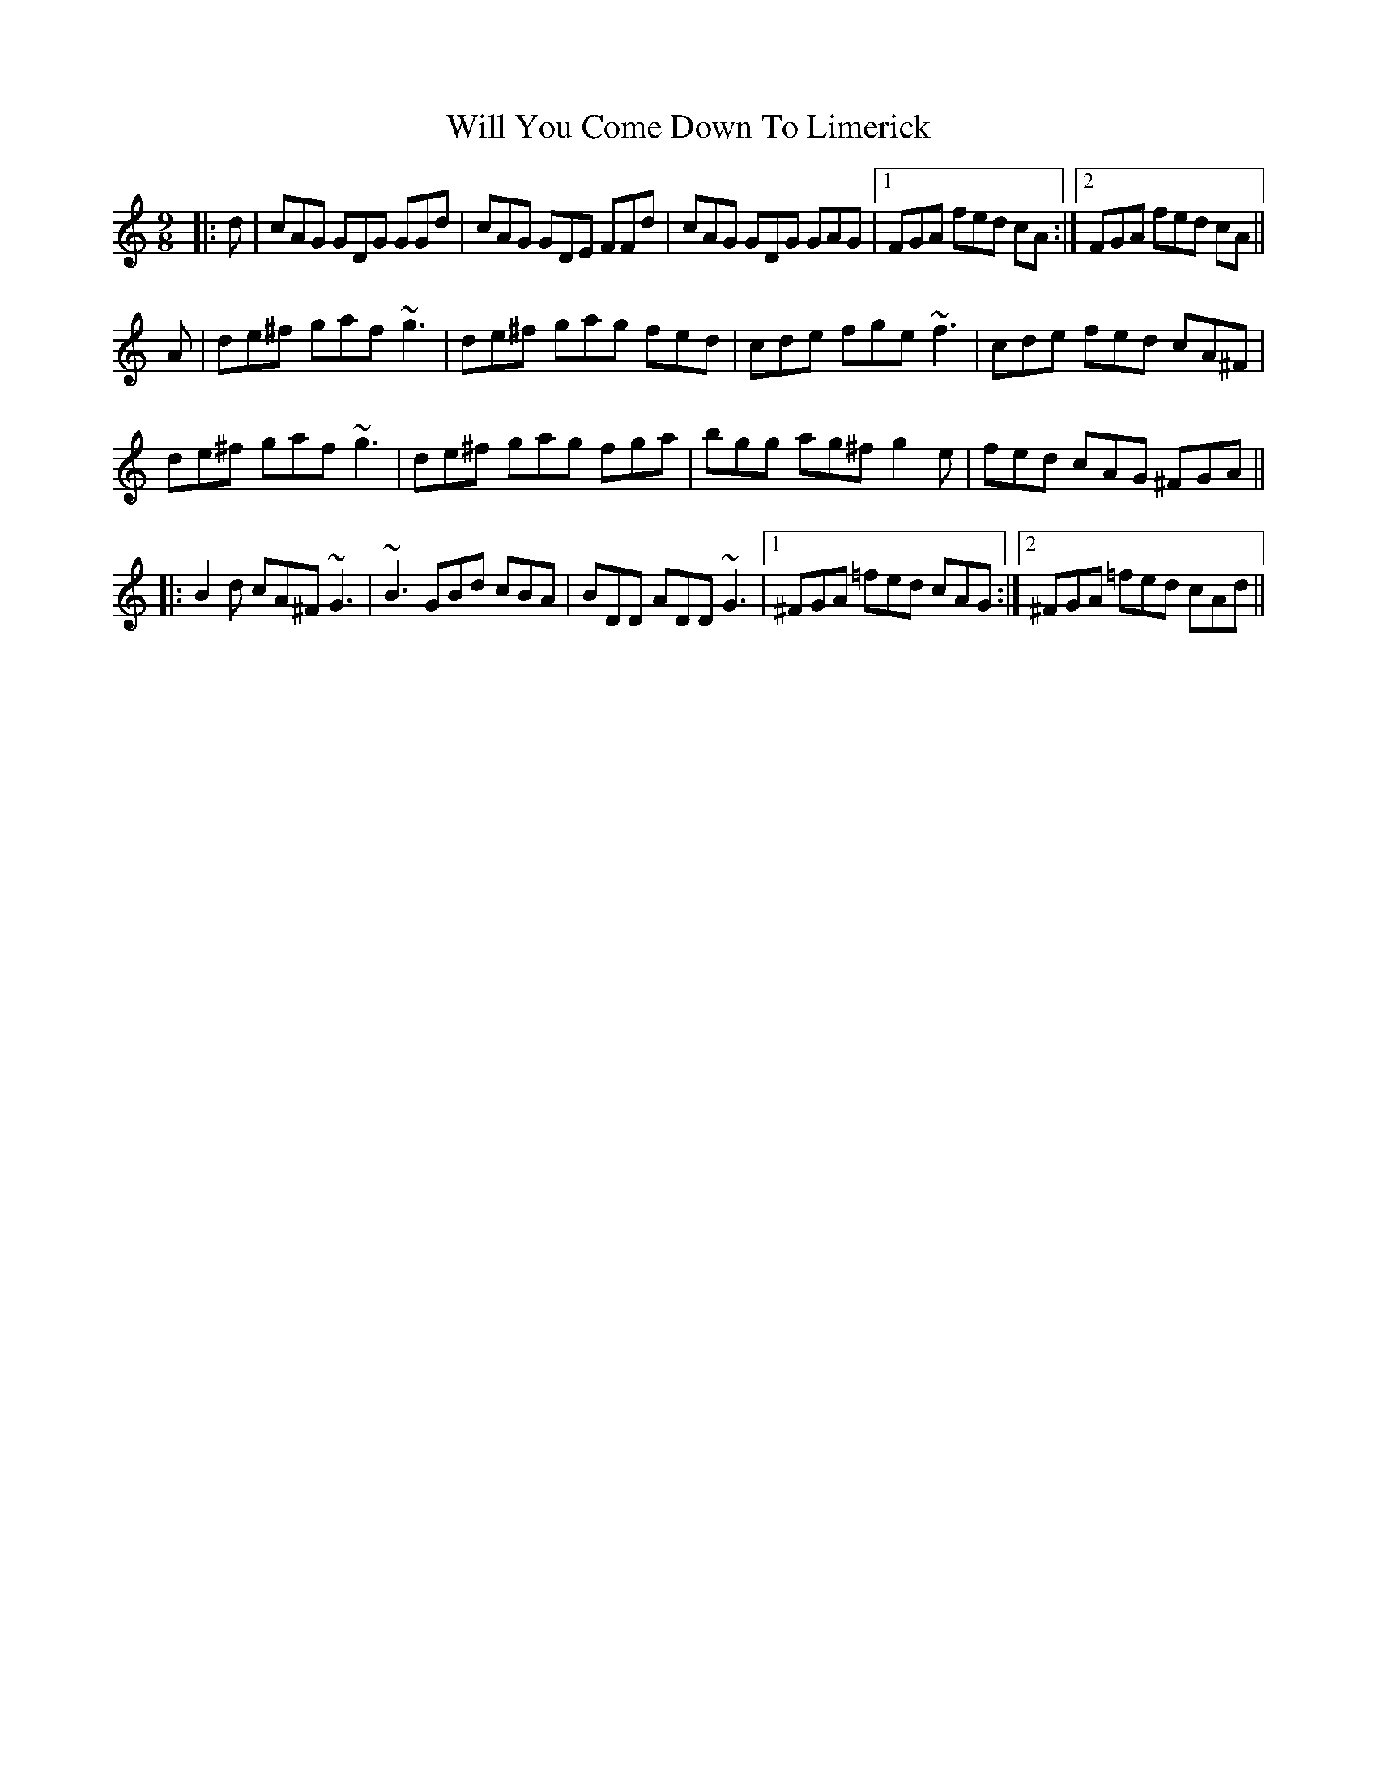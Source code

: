 X: 42895
T: Will You Come Down To Limerick
R: slip jig
M: 9/8
K: Gmixolydian
|:d|cAG GDG GGd|cAG GDE FFd|cAG GDG GAG|1 FGA fed cA:|2 FGA fed cA||
A|de^f gaf ~g3|de^f gag fed|cde fge ~f3|cde fed cA^F|
de^f gaf ~g3|de^f gag fga|bgg ag^f g2e|fed cAG ^FGA||
|:B2d cA^F ~G3|~B3 GBd cBA|BDD ADD ~G3|1 ^FGA =fed cAG:|2 ^FGA =fed cAd||

